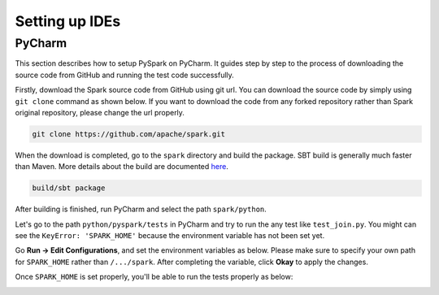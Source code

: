 ..  Licensed to the Apache Software Foundation (ASF) under one
    or more contributor license agreements.  See the NOTICE file
    distributed with this work for additional information
    regarding copyright ownership.  The ASF licenses this file
    to you under the Apache License, Version 2.0 (the
    "License"); you may not use this file except in compliance
    with the License.  You may obtain a copy of the License at

..    http://www.apache.org/licenses/LICENSE-2.0

..  Unless required by applicable law or agreed to in writing,
    software distributed under the License is distributed on an
    "AS IS" BASIS, WITHOUT WARRANTIES OR CONDITIONS OF ANY
    KIND, either express or implied.  See the License for the
    specific language governing permissions and limitations
    under the License.

===============
Setting up IDEs
===============


PyCharm
-------

This section describes how to setup PySpark on PyCharm.
It guides step by step to the process of downloading the source code from GitHub and running the test code successfully.

Firstly, download the Spark source code from GitHub using git url. You can download the source code by simply using ``git clone`` command as shown below.
If you want to download the code from any forked repository rather than Spark original repository, please change the url properly.

.. code-block:: bash

    git clone https://github.com/apache/spark.git

When the download is completed, go to the ``spark`` directory and build the package.
SBT build is generally much faster than Maven. More details about the build are documented `here <https://spark.apache.org/docs/latest/building-spark.html>`_.

.. code-block:: bash

    build/sbt package

After building is finished, run PyCharm and select the path ``spark/python``.

.. image:: ../../../../docs/img/pycharm-with-pyspark1.png
    :alt: Select the Spark path


Let's go to the path ``python/pyspark/tests`` in PyCharm and try to run the any test like ``test_join.py``.
You might can see the ``KeyError: 'SPARK_HOME'`` because the environment variable has not been set yet.

Go **Run -> Edit Configurations**, and set the environment variables as below.
Please make sure to specify your own path for ``SPARK_HOME`` rather than ``/.../spark``. After completing the variable, click **Okay** to apply the changes.

.. image:: ../../../../docs/img/pycharm-with-pyspark2.png
    :alt: Setting up SPARK_HOME


Once ``SPARK_HOME`` is set properly, you'll be able to run the tests properly as below:

.. image:: ../../../../docs/img/pycharm-with-pyspark3.png
    :alt: Running tests properly
